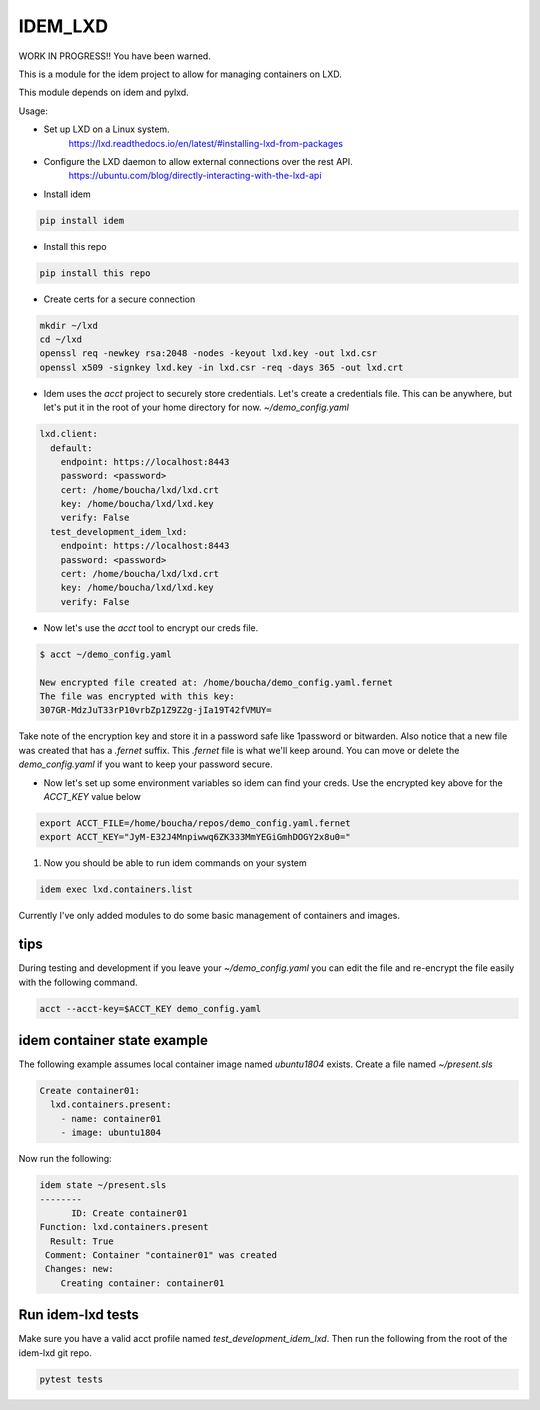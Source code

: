 ========
IDEM_LXD
========

WORK IN PROGRESS!!  You have been warned.

This is a module for the idem project to allow for managing containers on LXD.


This module depends on idem and pylxd.

Usage:

* Set up LXD on a Linux system.
   https://lxd.readthedocs.io/en/latest/#installing-lxd-from-packages

* Configure the LXD daemon to allow external connections over the rest API.
   https://ubuntu.com/blog/directly-interacting-with-the-lxd-api

* Install idem

.. code-block:: bash

    pip install idem

* Install this repo

.. code-block:: bash

    pip install this repo

* Create certs for a secure connection

.. code-block:: bash

    mkdir ~/lxd
    cd ~/lxd
    openssl req -newkey rsa:2048 -nodes -keyout lxd.key -out lxd.csr
    openssl x509 -signkey lxd.key -in lxd.csr -req -days 365 -out lxd.crt

* Idem uses the `acct` project to securely store credentials. Let's create a
  credentials file. This can be anywhere, but let's put it in the root of your
  home directory for now. `~/demo_config.yaml`

.. code-block:: json

    lxd.client:
      default:
        endpoint: https://localhost:8443
        password: <password>
        cert: /home/boucha/lxd/lxd.crt
        key: /home/boucha/lxd/lxd.key
        verify: False
      test_development_idem_lxd:
        endpoint: https://localhost:8443
        password: <password>
        cert: /home/boucha/lxd/lxd.crt
        key: /home/boucha/lxd/lxd.key
        verify: False


* Now let's use the `acct` tool to encrypt our creds file.

.. code-block:: bash

    $ acct ~/demo_config.yaml

    New encrypted file created at: /home/boucha/demo_config.yaml.fernet
    The file was encrypted with this key:
    307GR-MdzJuT33rP10vrbZp1Z9Z2g-jIa19T42fVMUY=


Take note of the encryption key and store it in a password safe like 1password
or bitwarden. Also notice that a new file was created that has a `.fernet`
suffix. This `.fernet` file is what we'll keep around. You can move or delete
the `demo_config.yaml` if you want to keep your password secure.

* Now let's set up some environment variables so idem can find your creds. Use
  the encrypted key above for the `ACCT_KEY` value below

.. code-block:: bash

    export ACCT_FILE=/home/boucha/repos/demo_config.yaml.fernet
    export ACCT_KEY="JyM-E32J4Mnpiwwq6ZK333MmYEGiGmhDOGY2x8u0="

1. Now you should be able to run idem commands on your system

.. code-block:: bash

    idem exec lxd.containers.list


Currently I've only added modules to do some basic management of containers and
images.


tips
====

During testing and development if you leave your `~/demo_config.yaml` you can
edit the file and re-encrypt the file easily with the following command.

.. code-block:: bash

    acct --acct-key=$ACCT_KEY demo_config.yaml


idem container state example
============================

The following example assumes local container image named `ubuntu1804` exists.
Create a file named `~/present.sls`

.. code-block:: yaml

    Create container01:
      lxd.containers.present:
        - name: container01
        - image: ubuntu1804

Now run the following:

.. code-block:: bash

    idem state ~/present.sls
    --------
          ID: Create container01
    Function: lxd.containers.present
      Result: True
     Comment: Container "container01" was created
     Changes: new:
        Creating container: container01



Run idem-lxd tests
==================

Make sure you have a valid acct profile named `test_development_idem_lxd`.
Then run the following from the root of the idem-lxd git repo.


.. code-block:: bash

    pytest tests
